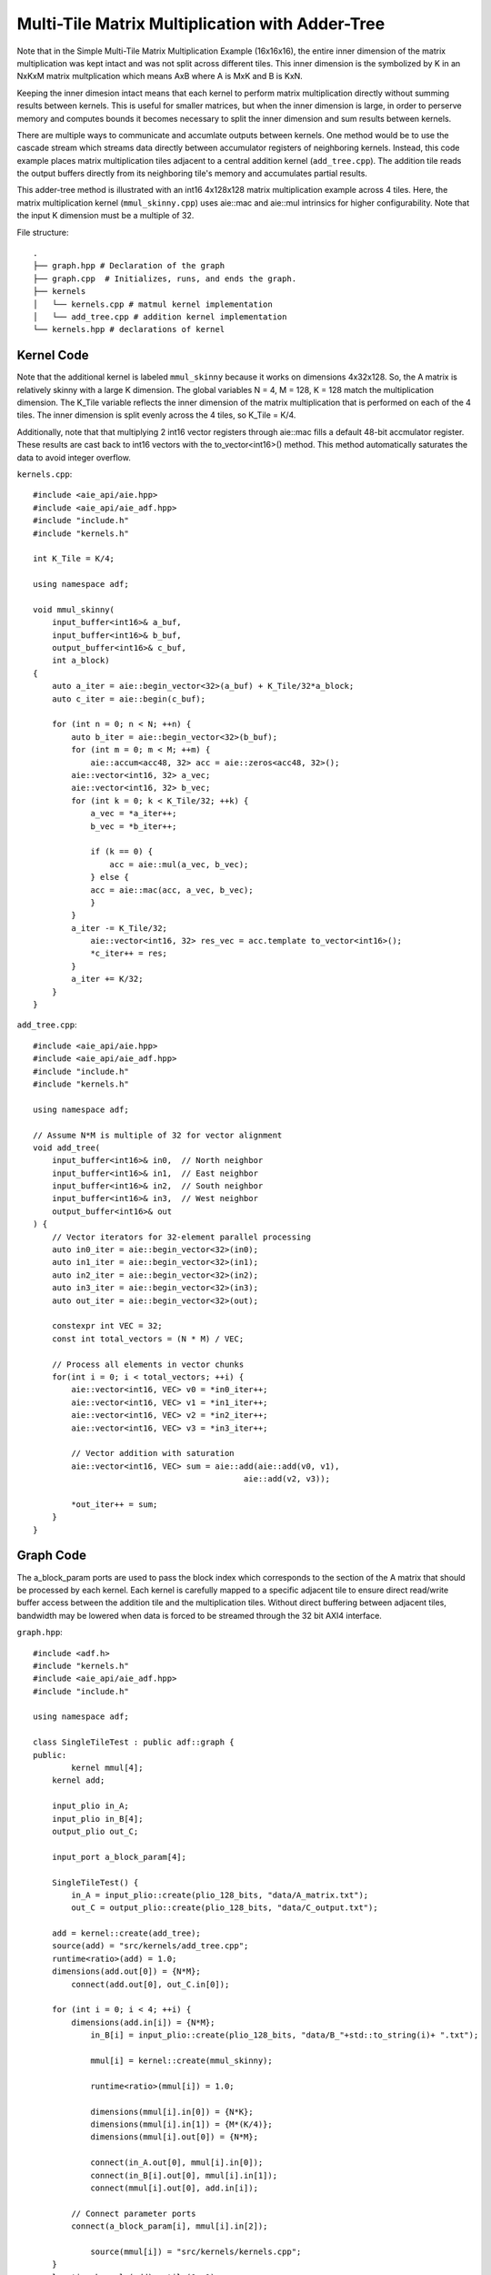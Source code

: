 Multi-Tile Matrix Multiplication with Adder-Tree
====================================================
Note that in the Simple Multi-Tile Matrix Multiplication Example (16x16x16), the entire inner dimension of the matrix multiplication was kept intact and was not split across different tiles. This inner dimension is the symbolized by K in an NxKxM matrix multplication which means AxB where A is MxK and B is KxN.

Keeping the inner dimesion intact means that each kernel to perform matrix multiplication directly without summing results between kernels. This is useful for smaller matrices, but when the inner dimension is large, in order to perserve memory and computes bounds it becomes necessary to split the inner dimension and sum results between kernels.

There are multiple ways to communicate and accumlate outputs between kernels. One method would be to use the cascade stream which streams data directly between accumulator registers of neighboring kernels. Instead, this code example places matrix multiplication tiles adjacent to a central addition kernel (``add_tree.cpp``). The addition tile reads the output buffers directly from its neighboring tile's memory and accumulates partial results.


This adder-tree method is illustrated with an int16 4x128x128 matrix multiplication example across 4 tiles. Here, the matrix multiplication kernel (``mmul_skinny.cpp``) uses aie::mac and aie::mul intrinsics for higher configurability. Note that the input K dimension must be a multiple of 32.

File structure:
::
  .
  ├── graph.hpp # Declaration of the graph
  ├── graph.cpp  # Initializes, runs, and ends the graph.
  ├── kernels
  │   └── kernels.cpp # matmul kernel implementation
  │   └── add_tree.cpp # addition kernel implementation
  └── kernels.hpp # declarations of kernel

Kernel Code
*************
Note that the additional kernel is labeled ``mmul_skinny`` because it works on dimensions 4x32x128. So, the A matrix is relatively skinny with a large K dimension.
The global variables N = 4, M = 128, K = 128 match the multiplication dimension. The K_Tile variable reflects the inner dimension of the matrix multiplication that is performed on each of the 4 tiles. The inner dimension is split evenly across the 4 tiles, so K_Tile = K/4.

Additionally, note that that multiplying 2 int16 vector registers through aie::mac fills a default 48-bit accmulator register. These results are cast back to int16 vectors with the to_vector<int16>() method. This method automatically saturates the data to avoid integer overflow.

``kernels.cpp``:
::
    #include <aie_api/aie.hpp>
    #include <aie_api/aie_adf.hpp>
    #include "include.h"
    #include "kernels.h"

    int K_Tile = K/4;

    using namespace adf;

    void mmul_skinny(
        input_buffer<int16>& a_buf,
        input_buffer<int16>& b_buf, 
        output_buffer<int16>& c_buf,
        int a_block)
    {
        auto a_iter = aie::begin_vector<32>(a_buf) + K_Tile/32*a_block;
        auto c_iter = aie::begin(c_buf);

        for (int n = 0; n < N; ++n) {
            auto b_iter = aie::begin_vector<32>(b_buf);
            for (int m = 0; m < M; ++m) {
                aie::accum<acc48, 32> acc = aie::zeros<acc48, 32>();
            aie::vector<int16, 32> a_vec;
            aie::vector<int16, 32> b_vec;
            for (int k = 0; k < K_Tile/32; ++k) {
                a_vec = *a_iter++;
                b_vec = *b_iter++;
                    
                if (k == 0) {
                    acc = aie::mul(a_vec, b_vec);
                } else {
                acc = aie::mac(acc, a_vec, b_vec);
                }
            }
            a_iter -= K_Tile/32;
                aie::vector<int16, 32> res_vec = acc.template to_vector<int16>();
                *c_iter++ = res;  
            }
            a_iter += K/32;
        }
    }

``add_tree.cpp``:
::
    #include <aie_api/aie.hpp>
    #include <aie_api/aie_adf.hpp>
    #include "include.h"
    #include "kernels.h"

    using namespace adf;

    // Assume N*M is multiple of 32 for vector alignment
    void add_tree(
        input_buffer<int16>& in0,  // North neighbor
        input_buffer<int16>& in1,  // East neighbor  
        input_buffer<int16>& in2,  // South neighbor
        input_buffer<int16>& in3,  // West neighbor
        output_buffer<int16>& out
    ) {
        // Vector iterators for 32-element parallel processing
        auto in0_iter = aie::begin_vector<32>(in0);
        auto in1_iter = aie::begin_vector<32>(in1);
        auto in2_iter = aie::begin_vector<32>(in2);
        auto in3_iter = aie::begin_vector<32>(in3);
        auto out_iter = aie::begin_vector<32>(out);

        constexpr int VEC = 32;
        const int total_vectors = (N * M) / VEC;

        // Process all elements in vector chunks
        for(int i = 0; i < total_vectors; ++i) {
            aie::vector<int16, VEC> v0 = *in0_iter++;
            aie::vector<int16, VEC> v1 = *in1_iter++;
            aie::vector<int16, VEC> v2 = *in2_iter++;
            aie::vector<int16, VEC> v3 = *in3_iter++;

            // Vector addition with saturation
            aie::vector<int16, VEC> sum = aie::add(aie::add(v0, v1), 
                                                aie::add(v2, v3));
            
            *out_iter++ = sum;
        }
    }

Graph Code
***************
The a_block_param ports are used to pass the block index which corresponds to the section of the A matrix that should be processed by each kernel. Each kernel is carefully mapped to a specific adjacent tile to ensure direct read/write buffer access between the addition tile and the multiplication tiles. Without direct buffering between adjacent tiles, bandwidth may be lowered when data is forced to be streamed through the 32 bit AXI4 interface. 

``graph.hpp``:
::
    #include <adf.h>
    #include "kernels.h"
    #include <aie_api/aie_adf.hpp>
    #include "include.h"

    using namespace adf;

    class SingleTileTest : public adf::graph {
    public:
            kernel mmul[4];
        kernel add;

        input_plio in_A;
        input_plio in_B[4];
        output_plio out_C;

        input_port a_block_param[4];

        SingleTileTest() {
            in_A = input_plio::create(plio_128_bits, "data/A_matrix.txt");
            out_C = output_plio::create(plio_128_bits, "data/C_output.txt");

        add = kernel::create(add_tree);
        source(add) = "src/kernels/add_tree.cpp";
        runtime<ratio>(add) = 1.0;
        dimensions(add.out[0]) = {N*M};
            connect(add.out[0], out_C.in[0]);

        for (int i = 0; i < 4; ++i) {
            dimensions(add.in[i]) = {N*M};
                in_B[i] = input_plio::create(plio_128_bits, "data/B_"+std::to_string(i)+ ".txt");
            
                mmul[i] = kernel::create(mmul_skinny);

                runtime<ratio>(mmul[i]) = 1.0;

                dimensions(mmul[i].in[0]) = {N*K};
                dimensions(mmul[i].in[1]) = {M*(K/4)};
                dimensions(mmul[i].out[0]) = {N*M};

                connect(in_A.out[0], mmul[i].in[0]);
                connect(in_B[i].out[0], mmul[i].in[1]);
                connect(mmul[i].out[0], add.in[i]);

            // Connect parameter ports
            connect(a_block_param[i], mmul[i].in[2]);

                source(mmul[i]) = "src/kernels/kernels.cpp";
        }
        location<kernel>(add) = tile(0, 1);
        location<kernel>(mmul[0]) = tile(0, 0);
        location<kernel>(mmul[1]) = tile(1, 1);
        location<kernel>(mmul[2]) = tile(0, 2);
        location<kernel>(mmul[3]) = tile(1, 0);
        }
    };

AIE Grid View
****************
Through software simulation, the kernel layout is visualized. Note how output buffers of the mmul kernels are read directly into the adder tree kernel, bypassing the AXI4 stream.

.. image:: image/4x128x128_array.svg
   :alt: Adder-tree Matmul Grid Layout 
   :width: 600px
   :align: center
